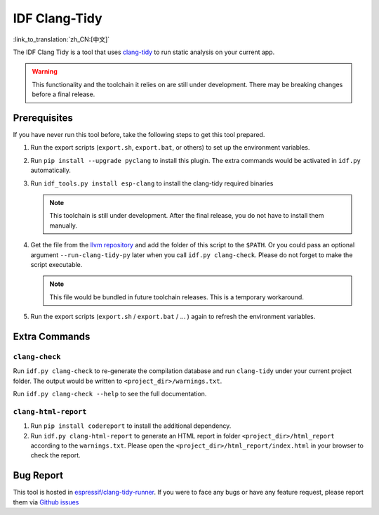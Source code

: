 ******************
IDF Clang-Tidy
******************

:link_to_translation:`zh_CN:[中文]`

The IDF Clang Tidy is a tool that uses `clang-tidy <https://clang.llvm.org/extra/clang-tidy/>`__ to run static analysis on your current app.

.. warning::

   This functionality and the toolchain it relies on are still under development. There may be breaking changes before a final release.

.. only:: CONFIG_IDF_TARGET_ARCH_RISCV

   .. warning::

      This tool does not support RISC-V based chips yet. For now, we do not provide clang based toolchain for RISC-V.

Prerequisites
=============

If you have never run this tool before, take the following steps to get this tool prepared.

#. Run the export scripts (``export.sh``, ``export.bat``, or others) to set up the environment variables.
#. Run ``pip install --upgrade pyclang`` to install this plugin. The extra commands would be activated in ``idf.py`` automatically.
#. Run ``idf_tools.py install esp-clang`` to install the clang-tidy required binaries

   .. note::

      This toolchain is still under development. After the final release, you do not have to install them manually.

#. Get the file from the `llvm repository <https://github.com/llvm/llvm-project/blob/main/clang-tools-extra/clang-tidy/tool/run-clang-tidy.py>`__ and add the folder of this script to the ``$PATH``. Or you could pass an optional argument ``--run-clang-tidy-py`` later when you call ``idf.py clang-check``. Please do not forget to make the script executable.

   .. note::

      This file would be bundled in future toolchain releases. This is a temporary workaround.

#. Run the export scripts (``export.sh`` / ``export.bat`` / ... ) again to refresh the environment variables.

Extra Commands
==============

``clang-check``
---------------

Run ``idf.py clang-check`` to re-generate the compilation database and run ``clang-tidy`` under your current project folder. The output would be written to ``<project_dir>/warnings.txt``.

Run ``idf.py clang-check --help`` to see the full documentation.

``clang-html-report``
---------------------

#. Run ``pip install codereport`` to install the additional dependency.
#. Run ``idf.py clang-html-report`` to generate an HTML report in folder ``<project_dir>/html_report`` according to the ``warnings.txt``. Please open the ``<project_dir>/html_report/index.html`` in your browser to check the report.

Bug Report
==========

This tool is hosted in `espressif/clang-tidy-runner <https://github.com/espressif/clang-tidy-runner>`__. If you were to face any bugs or have any feature request, please report them via `Github issues <https://github.com/espressif/clang-tidy-runner/issues>`__
